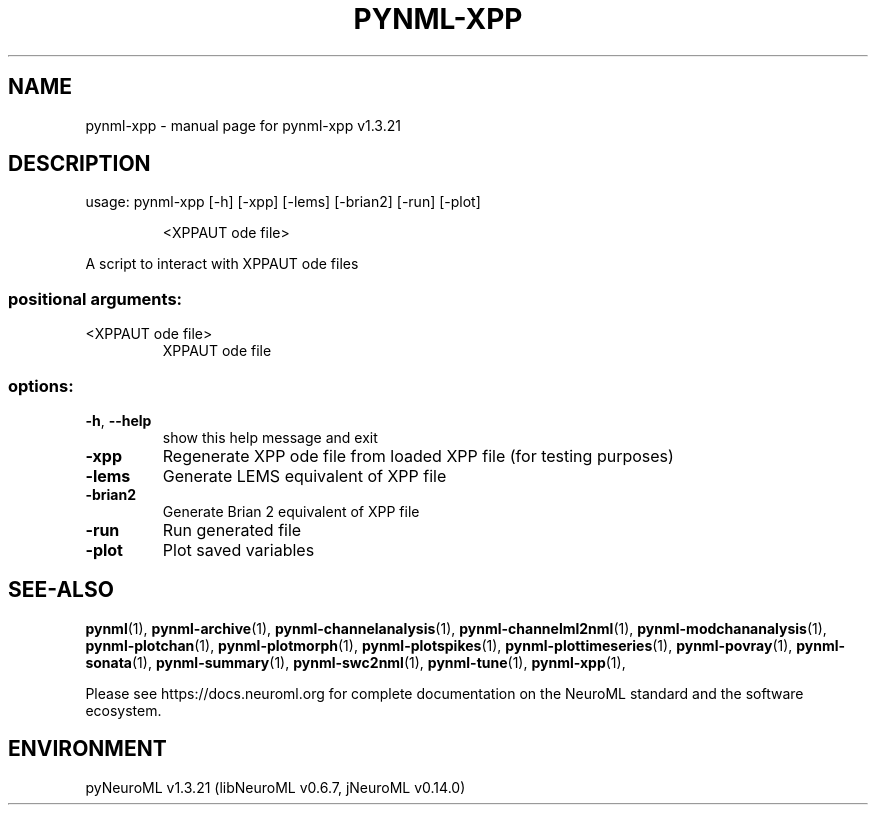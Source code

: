.\" DO NOT MODIFY THIS FILE!  It was generated by help2man 1.49.3.
.TH PYNML-XPP "1" "July 2025" "pynml-xpp v1.3.21" "User Commands"
.SH NAME
pynml-xpp \- manual page for pynml-xpp v1.3.21
.SH DESCRIPTION
usage: pynml\-xpp [\-h] [\-xpp] [\-lems] [\-brian2] [\-run] [\-plot]
.IP
<XPPAUT ode file>
.PP
A script to interact with XPPAUT ode files
.SS "positional arguments:"
.TP
<XPPAUT ode file>
XPPAUT ode file
.SS "options:"
.TP
\fB\-h\fR, \fB\-\-help\fR
show this help message and exit
.TP
\fB\-xpp\fR
Regenerate XPP ode file from loaded XPP file (for testing
purposes)
.TP
\fB\-lems\fR
Generate LEMS equivalent of XPP file
.TP
\fB\-brian2\fR
Generate Brian 2 equivalent of XPP file
.TP
\fB\-run\fR
Run generated file
.TP
\fB\-plot\fR
Plot saved variables
.SH "SEE-ALSO"
.BR pynml (1),
.BR pynml-archive (1),
.BR pynml-channelanalysis (1),
.BR pynml-channelml2nml (1),
.BR pynml-modchananalysis (1),
.BR pynml-plotchan (1),
.BR pynml-plotmorph (1),
.BR pynml-plotspikes (1),
.BR pynml-plottimeseries (1),
.BR pynml-povray (1),
.BR pynml-sonata (1),
.BR pynml-summary (1),
.BR pynml-swc2nml (1),
.BR pynml-tune (1),
.BR pynml-xpp (1),
.PP
Please see https://docs.neuroml.org for complete documentation on the NeuroML standard and the software ecosystem.
.SH ENVIRONMENT
.PP
pyNeuroML v1.3.21 (libNeuroML v0.6.7, jNeuroML v0.14.0)
